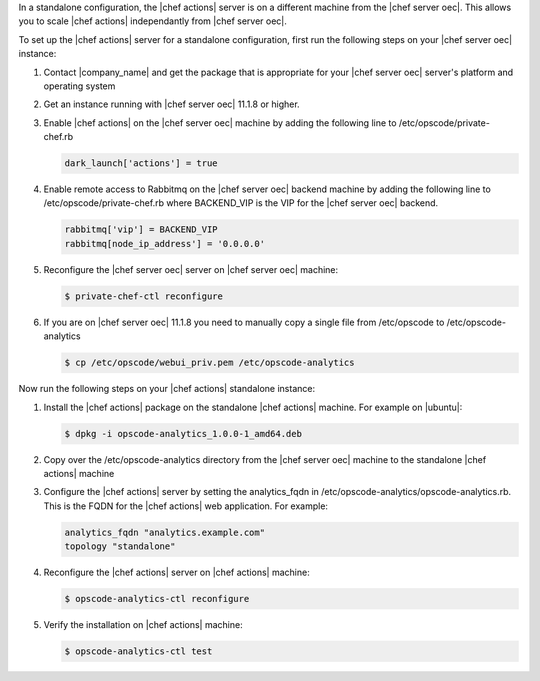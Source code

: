 .. The contents of this file are included in multiple topics.
.. This file should not be changed in a way that hinders its ability to appear in multiple documentation sets.

In a standalone configuration, the |chef actions| server is on a different machine from the |chef server oec|. This allows
you to scale |chef actions| independantly from |chef server oec|.

To set up the |chef actions| server for a standalone configuration, first run the following steps on your |chef server oec| instance:

#. Contact |company_name| and get the package that is appropriate for your |chef server oec| server's platform and operating system
#. Get an instance running with |chef server oec| 11.1.8 or higher.
#. Enable |chef actions| on the |chef server oec| machine by adding the following line to /etc/opscode/private-chef.rb

   .. code-block:: bash

      dark_launch['actions'] = true

#. Enable remote access to Rabbitmq on the |chef server oec| backend machine by adding the following line to /etc/opscode/private-chef.rb
   where BACKEND_VIP is the VIP for the |chef server oec| backend.

   .. code-block:: bash

      rabbitmq['vip'] = BACKEND_VIP
      rabbitmq[node_ip_address'] = '0.0.0.0'


#. Reconfigure the |chef server oec| server on |chef server oec| machine:

   .. code-block:: bash

      $ private-chef-ctl reconfigure

#. If you are on |chef server oec| 11.1.8 you need to manually copy a single file from /etc/opscode to /etc/opscode-analytics

   .. code-block:: bash

      $ cp /etc/opscode/webui_priv.pem /etc/opscode-analytics

Now run the following steps on your |chef actions| standalone instance:

#. Install the |chef actions| package on the standalone |chef actions| machine. For example on |ubuntu|:

   .. code-block:: bash

      $ dpkg -i opscode-analytics_1.0.0-1_amd64.deb

#. Copy over the /etc/opscode-analytics directory from the |chef server oec| machine to the standalone |chef actions| machine

#. Configure the |chef actions| server by setting the analytics_fqdn in /etc/opscode-analytics/opscode-analytics.rb.
   This is the FQDN for the |chef actions| web application. For example:

   .. code-block:: bash

      analytics_fqdn "analytics.example.com"
      topology "standalone"

#. Reconfigure the |chef actions| server on |chef actions| machine:

   .. code-block:: bash

      $ opscode-analytics-ctl reconfigure

#. Verify the installation on |chef actions| machine:

   .. code-block:: bash

      $ opscode-analytics-ctl test
